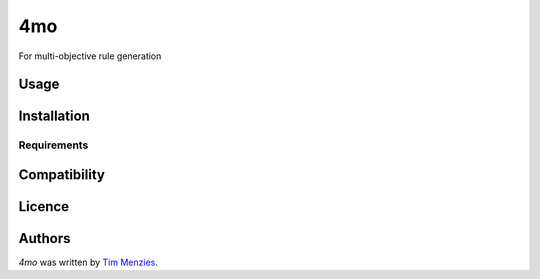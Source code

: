 4mo
===

.. image:: https://img.shields.io/pypi/v/4mo.svg
    :target: https://pypi.python.org/pypi/4mo
    :alt: Latest PyPI version

.. image:: https://travis-ci.org/timm/4mo.png
   :target: https://travis-ci.org/timm/4mo
   :alt: Latest Travis CI build status

For multi-objective rule generation

Usage
-----

Installation
------------

Requirements
^^^^^^^^^^^^

Compatibility
-------------

Licence
-------

Authors
-------

`4mo` was written by `Tim Menzies <timm@ieee.org>`_.
